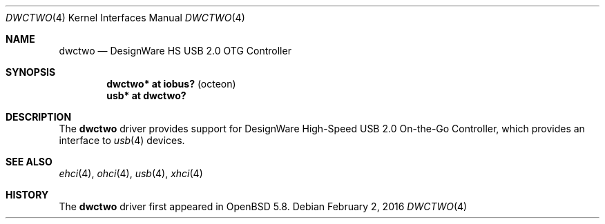 .\"	$OpenBSD: dwctwo.4,v 1.1 2016/02/02 15:08:03 visa Exp $
.\"
.\" Copyright (c) 2016 Visa Hankala
.\"
.\" Permission to use, copy, modify, and distribute this software for any
.\" purpose with or without fee is hereby granted, provided that the above
.\" copyright notice and this permission notice appear in all copies.
.\"
.\" THE SOFTWARE IS PROVIDED "AS IS" AND THE AUTHOR DISCLAIMS ALL WARRANTIES
.\" WITH REGARD TO THIS SOFTWARE INCLUDING ALL IMPLIED WARRANTIES OF
.\" MERCHANTABILITY AND FITNESS. IN NO EVENT SHALL THE AUTHOR BE LIABLE FOR
.\" ANY SPECIAL, DIRECT, INDIRECT, OR CONSEQUENTIAL DAMAGES OR ANY DAMAGES
.\" WHATSOEVER RESULTING FROM LOSS OF USE, DATA OR PROFITS, WHETHER IN AN
.\" ACTION OF CONTRACT, NEGLIGENCE OR OTHER TORTIOUS ACTION, ARISING OUT OF
.\" OR IN CONNECTION WITH THE USE OR PERFORMANCE OF THIS SOFTWARE.
.\"
.Dd $Mdocdate: February 2 2016 $
.Dt DWCTWO 4
.Os
.Sh NAME
.Nm dwctwo
.Nd DesignWare HS USB 2.0 OTG Controller
.Sh SYNOPSIS
.Cd "dwctwo* at iobus?               " Pq "octeon"
.Cd "usb*    at dwctwo?"
.Sh DESCRIPTION
The
.Nm
driver provides support for DesignWare High-Speed USB 2.0 On-the-Go
Controller, which provides an interface to
.Xr usb 4
devices.
.Sh SEE ALSO
.Xr ehci 4 ,
.Xr ohci 4 ,
.Xr usb 4 ,
.Xr xhci 4
.Sh HISTORY
The
.Nm
driver first appeared in
.Ox 5.8 .
